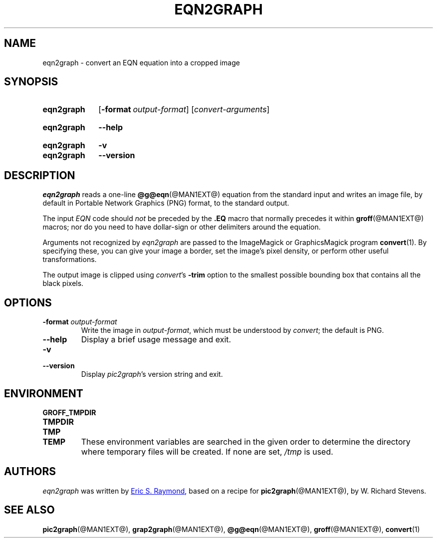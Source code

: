 .TH EQN2GRAPH @MAN1EXT@ "@MDATE@" "groff @VERSION@"
.SH NAME
eqn2graph \- convert an EQN equation into a cropped image
.
.
.\" ====================================================================
.\" Legal Terms
.\" ====================================================================
.\"
.\" This documentation is released to the public domain.
.
.
.\" ====================================================================
.SH SYNOPSIS
.\" ====================================================================
.
.SY eqn2graph
.OP \-format output-format
.RI [ convert-arguments ]
.YS
.
.SY eqn2graph
.B \-\-help
.YS
.
.SY eqn2graph
.B \-v
.SY eqn2graph
.B \-\-version
.YS
.
.
.\" ====================================================================
.SH DESCRIPTION
.\" ====================================================================
.
.I eqn2graph
reads a one-line
.BR @g@eqn (@MAN1EXT@)
equation from the standard input and writes an image file,
by default in Portable Network Graphics (PNG) format,
to the standard output.
.
.
.PP
The input
.I EQN
code should
.I not
be preceded by the
.B \&.EQ
macro that normally precedes it within
.BR groff (@MAN1EXT@)
macros;
nor do you need to have dollar-sign or other delimiters around the
equation.
.
.
.\" FIXME: How old?  This text hasn't been touched since 2008 at latest.
.\" Older versions of
.\" .I \%convert
.\" will produce a black-on-white graphic; newer ones may produce a
.\" black-on-transparent graphic.
.
.PP
Arguments not recognized by
.I eqn2graph
are passed to the ImageMagick or GraphicsMagick program
.BR \%convert (1).
.
.
By specifying these, you can give your image a border,
.\" Transparent backgrounds are the default in 2018.
.\" force the background transparent,
set the image's pixel density,
or perform other useful transformations.
.
.
.PP
The output image is clipped using
.IR convert 's
.B \-trim
option to the smallest possible bounding box that contains all the black
pixels.
.
.
.\" ====================================================================
.SH OPTIONS
.\" ====================================================================
.
.TP
.BI "\-format " output-format
Write the image in
.IR output-format ,
which must be understood by
.IR convert ;
the default is PNG.
.
.
.TP
.B \-\-help
Display a brief usage message and exit.
.
.
.TP
.B \-v
.TQ
.B \-\-version
Display
.IR pic2graph 's
version string and exit.
.
.
.\" ====================================================================
.SH ENVIRONMENT
.\" ====================================================================
.
.TP
.B \%GROFF_TMPDIR
.TQ
.B \%TMPDIR
.TQ
.B \%TMP
.TQ
.B \%TEMP
These environment variables are searched in the given order to determine
the directory where temporary files will be created.
.
If none are set,
.I /tmp
is used.
.
.
.\" ====================================================================
.SH AUTHORS
.\" ====================================================================
.
.I eqn2graph
was written by
.MT esr@\:thyrsus.com
Eric S.\& Raymond
.ME ,
based on a recipe for
.BR pic2graph (@MAN1EXT@),
by W.\& Richard Stevens.
.
.
.\" ====================================================================
.SH "SEE ALSO"
.\" ====================================================================
.
.BR pic2graph (@MAN1EXT@),
.BR grap2graph (@MAN1EXT@),
.BR @g@eqn (@MAN1EXT@),
.BR groff (@MAN1EXT@),
.BR convert (1)
.
.
.\" Local Variables:
.\" mode: nroff
.\" End:
.\" vim: set filetype=groff:
